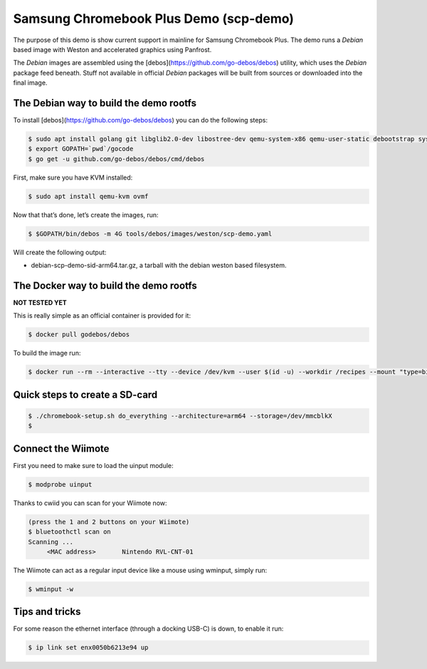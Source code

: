 =======================================
Samsung Chromebook Plus Demo (scp-demo)
=======================================

The purpose of this demo is show current support in mainline for Samsung Chromebook Plus. The demo runs a `Debian` based image with Weston and accelerated graphics using Panfrost.

The `Debian` images are assembled using the [debos](https://github.com/go-debos/debos) utility, which uses the `Debian` package feed beneath. Stuff not available in official `Debian` packages will be built from sources or downloaded into the final image.

The Debian way to build the demo rootfs
=======================================

To install [debos](https://github.com/go-debos/debos) you can do the following steps:

.. code-block:: sh

  $ sudo apt install golang git libglib2.0-dev libostree-dev qemu-system-x86 qemu-user-static debootstrap systemd-container xz-utils bmap-tools
  $ export GOPATH=`pwd`/gocode
  $ go get -u github.com/go-debos/debos/cmd/debos

First, make sure you have KVM installed:

.. code-block:: sh

  $ sudo apt install qemu-kvm ovmf


Now that that’s done, let’s create the images, run:

.. code-block:: sh

  $ $GOPATH/bin/debos -m 4G tools/debos/images/weston/scp-demo.yaml

Will create the following output:

- debian-scp-demo-sid-arm64.tar.gz, a tarball with the debian weston based filesystem.

The Docker way to build the demo rootfs
=======================================

**NOT TESTED YET**

This is really simple as an official container is provided for it:

.. code-block:: sh

  $ docker pull godebos/debos

To build the image run:

.. code-block:: sh

  $ docker run --rm --interactive --tty --device /dev/kvm --user $(id -u) --workdir /recipes --mount "type=bind,source=$(pwd),destination=/recipes" --security-opt label=disable godebos/debos tools/debos/images/weston/scp-demo.yaml

Quick steps to create a SD-card
===============================

.. code-block:: sh

  $ ./chromebook-setup.sh do_everything --architecture=arm64 --storage=/dev/mmcblkX
  $ 

Connect the Wiimote
===================

First you need to make sure to load the uinput module:

.. code-block:: sh

  $ modprobe uinput

Thanks to cwiid you can scan for your Wiimote now:

.. code-block:: sh

  (press the 1 and 2 buttons on your Wiimote)
  $ bluetoothctl scan on
  Scanning ...
       <MAC address>       Nintendo RVL-CNT-01

The Wiimote can act as a regular input device like a mouse using wminput, simply run:

.. code-block:: sh

  $ wminput -w

Tips and tricks
===============

For some reason the ethernet interface (through a docking USB-C) is down, to enable it run:

.. code-block:: sh

  $ ip link set enx0050b6213e94 up

